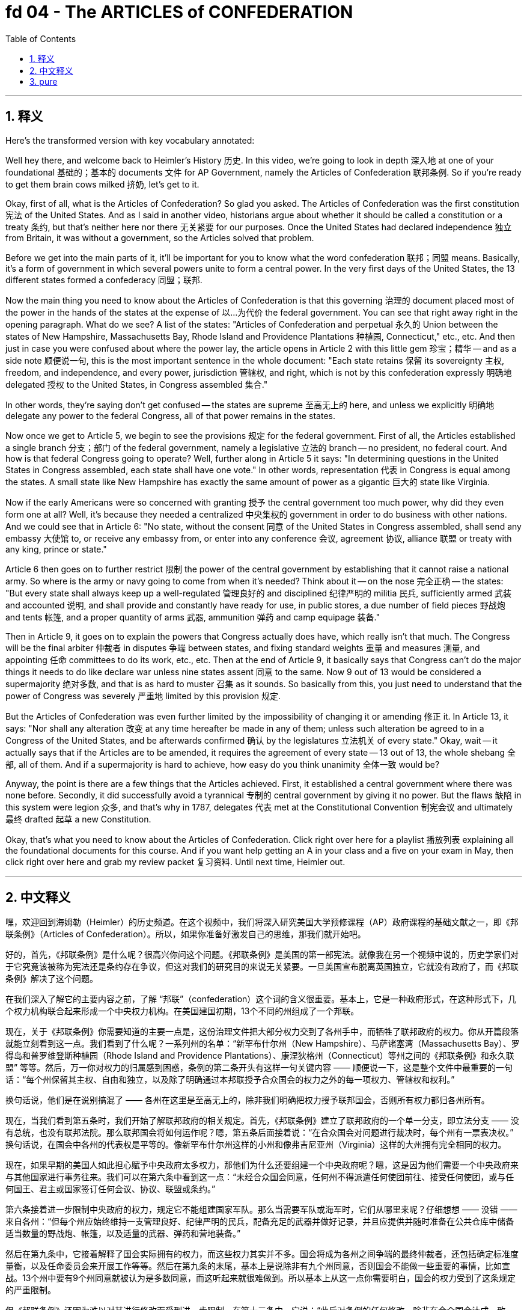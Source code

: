 
= fd 04 - The ARTICLES of CONFEDERATION
:toc: left
:toclevels: 3
:sectnums:
:stylesheet: myAdocCss.css

'''

== 释义

Here's the transformed version with key vocabulary annotated:

Well hey there, and welcome back to Heimler's History 历史. In this video, we're going to look in depth 深入地 at one of your foundational 基础的；基本的 documents 文件 for AP Government, namely the Articles of Confederation 联邦条例. So if you're ready to get them brain cows milked 挤奶, let's get to it. +

Okay, first of all, what is the Articles of Confederation? So glad you asked. The Articles of Confederation was the first constitution 宪法 of the United States. And as I said in another video, historians argue about whether it should be called a constitution or a treaty 条约, but that's neither here nor there 无关紧要 for our purposes. Once the United States had declared independence 独立 from Britain, it was without a government, so the Articles solved that problem. +

Before we get into the main parts of it, it'll be important for you to know what the word confederation 联邦；同盟 means. Basically, it's a form of government in which several powers unite to form a central power. In the very first days of the United States, the 13 different states formed a confederacy 同盟；联邦. +

Now the main thing you need to know about the Articles of Confederation is that this governing 治理的 document placed most of the power in the hands of the states at the expense of 以...为代价 the federal government. You can see that right away right in the opening paragraph. What do we see? A list of the states: "Articles of Confederation and perpetual 永久的 Union between the states of New Hampshire, Massachusetts Bay, Rhode Island and Providence Plantations 种植园, Connecticut," etc., etc. And then just in case you were confused about where the power lay, the article opens in Article 2 with this little gem 珍宝；精华 -- and as a side note 顺便说一句, this is the most important sentence in the whole document: "Each state retains 保留 its sovereignty 主权, freedom, and independence, and every power, jurisdiction 管辖权, and right, which is not by this confederation expressly 明确地 delegated 授权 to the United States, in Congress assembled 集合." +

In other words, they're saying don't get confused -- the states are supreme 至高无上的 here, and unless we explicitly 明确地 delegate any power to the federal Congress, all of that power remains in the states. +

Now once we get to Article 5, we begin to see the provisions 规定 for the federal government. First of all, the Articles established a single branch 分支；部门 of the federal government, namely a legislative 立法的 branch -- no president, no federal court. And how is that federal Congress going to operate? Well, further along in Article 5 it says: "In determining questions in the United States in Congress assembled, each state shall have one vote." In other words, representation 代表 in Congress is equal among the states. A small state like New Hampshire has exactly the same amount of power as a gigantic 巨大的 state like Virginia. +

Now if the early Americans were so concerned with granting 授予 the central government too much power, why did they even form one at all? Well, it's because they needed a centralized 中央集权的 government in order to do business with other nations. And we could see that in Article 6: "No state, without the consent 同意 of the United States in Congress assembled, shall send any embassy 大使馆 to, or receive any embassy from, or enter into any conference 会议, agreement 协议, alliance 联盟 or treaty with any king, prince or state." +

Article 6 then goes on to further restrict 限制 the power of the central government by establishing that it cannot raise a national army. So where is the army or navy going to come from when it's needed? Think about it -- on the nose 完全正确 -- the states: "But every state shall always keep up a well-regulated 管理良好的 and disciplined 纪律严明的 militia 民兵, sufficiently armed 武装 and accounted 说明, and shall provide and constantly have ready for use, in public stores, a due number of field pieces 野战炮 and tents 帐篷, and a proper quantity of arms 武器, ammunition 弹药 and camp equipage 装备." +

Then in Article 9, it goes on to explain the powers that Congress actually does have, which really isn't that much. The Congress will be the final arbiter 仲裁者 in disputes 争端 between states, and fixing standard weights 重量 and measures 测量, and appointing 任命 committees to do its work, etc., etc. Then at the end of Article 9, it basically says that Congress can't do the major things it needs to do like declare war unless nine states assent 同意 to the same. Now 9 out of 13 would be considered a supermajority 绝对多数, and that is as hard to muster 召集 as it sounds. So basically from this, you just need to understand that the power of Congress was severely 严重地 limited by this provision 规定. +

But the Articles of Confederation was even further limited by the impossibility of changing it or amending 修正 it. In Article 13, it says: "Nor shall any alteration 改变 at any time hereafter be made in any of them; unless such alteration be agreed to in a Congress of the United States, and be afterwards confirmed 确认 by the legislatures 立法机关 of every state." Okay, wait -- it actually says that if the Articles are to be amended, it requires the agreement of every state -- 13 out of 13, the whole shebang 全部, all of them. And if a supermajority is hard to achieve, how easy do you think unanimity 全体一致 would be? +

Anyway, the point is there are a few things that the Articles achieved. First, it established a central government where there was none before. Secondly, it did successfully avoid a tyrannical 专制的 central government by giving it no power. But the flaws 缺陷 in this system were legion 众多, and that's why in 1787, delegates 代表 met at the Constitutional Convention 制宪会议 and ultimately 最终 drafted 起草 a new Constitution. +

Okay, that's what you need to know about the Articles of Confederation. Click right over here for a playlist 播放列表 explaining all the foundational documents for this course. And if you want help getting an A in your class and a five on your exam in May, then click right over here and grab my review packet 复习资料. Until next time, Heimler out. +

'''

== 中文释义

嘿，欢迎回到海姆勒（Heimler）的历史频道。在这个视频中，我们将深入研究美国大学预修课程（AP）政府课程的基础文献之一，即《邦联条例》（Articles of Confederation）。所以，如果你准备好激发自己的思维，那我们就开始吧。 +

好的，首先，《邦联条例》是什么呢？很高兴你问这个问题。《邦联条例》是美国的第一部宪法。就像我在另一个视频中说的，历史学家们对于它究竟该被称为宪法还是条约存在争议，但这对我们的研究目的来说无关紧要。一旦美国宣布脱离英国独立，它就没有政府了，而《邦联条例》解决了这个问题。 +

在我们深入了解它的主要内容之前，了解 “邦联”（confederation）这个词的含义很重要。基本上，它是一种政府形式，在这种形式下，几个权力机构联合起来形成一个中央权力机构。在美国建国初期，13个不同的州组成了一个邦联。 +

现在，关于《邦联条例》你需要知道的主要一点是，这份治理文件把大部分权力交到了各州手中，而牺牲了联邦政府的权力。你从开篇段落就能立刻看到这一点。我们看到了什么呢？一系列州的名单：“新罕布什尔州（New Hampshire）、马萨诸塞湾（Massachusetts Bay）、罗得岛和普罗维登斯种植园（Rhode Island and Providence Plantations）、康涅狄格州（Connecticut）等州之间的《邦联条例》和永久联盟” 等等。然后，万一你对权力的归属感到困惑，条例的第二条开头有这样一句关键内容 —— 顺便说一下，这是整个文件中最重要的一句话：“每个州保留其主权、自由和独立，以及除了明确通过本邦联授予合众国会的权力之外的每一项权力、管辖权和权利。” +

换句话说，他们是在说别搞混了 —— 各州在这里是至高无上的，除非我们明确把权力授予联邦国会，否则所有权力都归各州所有。 +

现在，当我们看到第五条时，我们开始了解联邦政府的相关规定。首先，《邦联条例》建立了联邦政府的一个单一分支，即立法分支 —— 没有总统，也没有联邦法院。那么联邦国会将如何运作呢？嗯，第五条后面接着说：“在合众国会对问题进行裁决时，每个州有一票表决权。” 换句话说，在国会中各州的代表权是平等的。像新罕布什尔州这样的小州和像弗吉尼亚州（Virginia）这样的大州拥有完全相同的权力。 +

现在，如果早期的美国人如此担心赋予中央政府太多权力，那他们为什么还要组建一个中央政府呢？嗯，这是因为他们需要一个中央政府来与其他国家进行事务往来。我们可以在第六条中看到这一点：“未经合众国会同意，任何州不得派遣任何使团前往、接受任何使团，或与任何国王、君主或国家签订任何会议、协议、联盟或条约。” +

第六条接着进一步限制中央政府的权力，规定它不能组建国家军队。那么当需要军队或海军时，它们从哪里来呢？仔细想想 —— 没错 —— 来自各州：“但每个州应始终维持一支管理良好、纪律严明的民兵，配备充足的武器并做好记录，并且应提供并随时准备在公共仓库中储备适当数量的野战炮、帐篷，以及适量的武器、弹药和营地装备。” +

然后在第九条中，它接着解释了国会实际拥有的权力，而这些权力其实并不多。国会将成为各州之间争端的最终仲裁者，还包括确定标准度量衡，以及任命委员会来开展工作等等。然后在第九条的末尾，基本上是说除非有九个州同意，否则国会不能做一些重要的事情，比如宣战。13个州中要有9个州同意就被认为是多数同意，而这听起来就很难做到。所以基本上从这一点你需要明白，国会的权力受到了这条规定的严重限制。 +

但《邦联条例》还因为难以对其进行修改而受到进一步限制。在第十三条中，它说：“此后对条例的任何修改，除非在合众国会达成一致，然后由每个州的立法机构确认，否则不得进行。” 好的，等等 —— 实际上它说的是如果要修改《邦联条例》，需要每个州的同意 —— 13个州全部同意，所有的州都同意。如果多数同意都很难实现，那你觉得全体一致同意会有多容易呢？ +

不管怎样，重点是《邦联条例》还是取得了一些成果。首先，它建立了一个之前不存在的中央政府。其次，它通过不赋予中央政府权力成功地避免了一个专制的中央政府。但这个体系存在诸多缺陷，这就是为什么在1787年，代表们在制宪会议（Constitutional Convention）上会面，并最终起草了一部新宪法。 +

好的，这就是你需要了解的关于《邦联条例》的内容。点击这里查看一个播放列表，里面解释了这门课程的所有基础文献。如果你想在课堂上取得A的成绩，并在五月份的考试中获得5分，那么点击这里获取我的复习资料包。下次见，海姆勒，退出。 + 

'''

== pure

Well hey there, and welcome back to Heimler's History. In this video, we're going to look in depth at one of your foundational documents for AP Government, namely the Articles of Confederation. So if you're ready to get them brain cows milked, let's get to it.

Okay, first of all, what is the Articles of Confederation? So glad you asked. The Articles of Confederation was the first constitution of the United States. And as I said in another video, historians argue about whether it should be called a constitution or a treaty, but that's neither here nor there for our purposes. Once the United States had declared independence from Britain, it was without a government, so the Articles solved that problem.

Before we get into the main parts of it, it'll be important for you to know what the word confederation means. Basically, it's a form of government in which several powers unite to form a central power. In the very first days of the United States, the 13 different states formed a confederacy.

Now the main thing you need to know about the Articles of Confederation is that this governing document placed most of the power in the hands of the states at the expense of the federal government. You can see that right away right in the opening paragraph. What do we see? A list of the states: "Articles of Confederation and perpetual Union between the states of New Hampshire, Massachusetts Bay, Rhode Island and Providence Plantations, Connecticut," etc., etc. And then just in case you were confused about where the power lay, the article opens in Article 2 with this little gem -- and as a side note, this is the most important sentence in the whole document: "Each state retains its sovereignty, freedom, and independence, and every power, jurisdiction, and right, which is not by this confederation expressly delegated to the United States, in Congress assembled."

In other words, they're saying don't get confused -- the states are supreme here, and unless we explicitly delegate any power to the federal Congress, all of that power remains in the states.

Now once we get to Article 5, we begin to see the provisions for the federal government. First of all, the Articles established a single branch of the federal government, namely a legislative branch -- no president, no federal court. And how is that federal Congress going to operate? Well, further along in Article 5 it says: "In determining questions in the United States in Congress assembled, each state shall have one vote." In other words, representation in Congress is equal among the states. A small state like New Hampshire has exactly the same amount of power as a gigantic state like Virginia.

Now if the early Americans were so concerned with granting the central government too much power, why did they even form one at all? Well, it's because they needed a centralized government in order to do business with other nations. And we could see that in Article 6: "No state, without the consent of the United States in Congress assembled, shall send any embassy to, or receive any embassy from, or enter into any conference, agreement, alliance or treaty with any king, prince or state."

Article 6 then goes on to further restrict the power of the central government by establishing that it cannot raise a national army. So where is the army or navy going to come from when it's needed? Think about it -- on the nose -- the states: "But every state shall always keep up a well-regulated and disciplined militia, sufficiently armed and accounted, and shall provide and constantly have ready for use, in public stores, a due number of field pieces and tents, and a proper quantity of arms, ammunition and camp equipage."

Then in Article 9, it goes on to explain the powers that Congress actually does have, which really isn't that much. The Congress will be the final arbiter in disputes between states, and fixing standard weights and measures, and appointing committees to do its work, etc., etc. Then at the end of Article 9, it basically says that Congress can't do the major things it needs to do like declare war unless nine states assent to the same. Now 9 out of 13 would be considered a supermajority, and that is as hard to muster as it sounds. So basically from this, you just need to understand that the power of Congress was severely limited by this provision.

But the Articles of Confederation was even further limited by the impossibility of changing it or amending it. In Article 13, it says: "Nor shall any alteration at any time hereafter be made in any of them; unless such alteration be agreed to in a Congress of the United States, and be afterwards confirmed by the legislatures of every state." Okay, wait -- it actually says that if the Articles are to be amended, it requires the agreement of every state -- 13 out of 13, the whole shebang, all of them. And if a supermajority is hard to achieve, how easy do you think unanimity would be?

Anyway, the point is there are a few things that the Articles achieved. First, it established a central government where there was none before. Secondly, it did successfully avoid a tyrannical central government by giving it no power. But the flaws in this system were legion, and that's why in 1787, delegates met at the Constitutional Convention and ultimately drafted a new Constitution.

Okay, that's what you need to know about the Articles of Confederation. Click right over here for a playlist explaining all the foundational documents for this course. And if you want help getting an A in your class and a five on your exam in May, then click right over here and grab my review packet. Until next time, Heimler out.

'''

